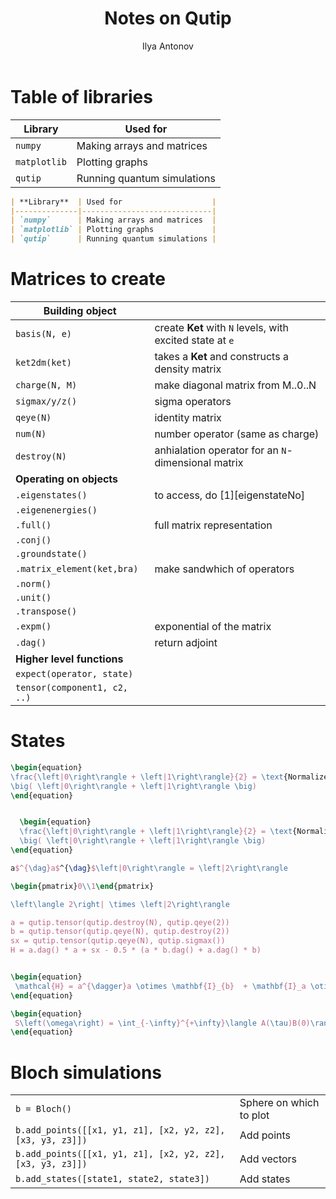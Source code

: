 #+AUTHOR: Ilya Antonov
#+TITLE: Notes on Qutip
#+EMAIL: ilya.antonov@dreams-ai.com
#+EXPORT_FILE_NAME:qutip
#+OPTIONS: p:t
#+OPTIONS: date:t
#+OPTIONS: email:t
#+OPTIONS: author:t
#+OPTIONS: num:nil
#+OPTIONS: title:t
#+OPTIONS: toc:t
#+OPTIONS: \n:t
#+HTML_MATHJAX: align: center indent: 20em tagside: right font: Inconsolata
* Table of libraries
| *Library*    | Used for                    |
|--------------+-----------------------------|
| =numpy=      | Making arrays and matrices  |
| =matplotlib= | Plotting graphs             |
| =qutip=      | Running quantum simulations |

#+BEGIN_SRC markdown
  | **Library**  | Used for                    |
  |--------------|-----------------------------|
  | `numpy`      | Making arrays and matrices  |
  | `matplotlib` | Plotting graphs             |
  | `qutip`      | Running quantum simulations |
#+END_SRC
* Matrices to create
|------------------------------+---------------------------------------------------------|
| *Building object*            |                                                         |
|------------------------------+---------------------------------------------------------|
| =basis(N, e)=                | create *Ket* with =N= levels, with excited state at =e= |
| =ket2dm(ket)=                | takes a *Ket* and constructs a density matrix           |
| =charge(N, M)=               | make diagonal matrix from M..0..N                       |
| =sigmax/y/z()=               | sigma operators                                         |
| =qeye(N)=                    | identity matrix                                         |
| =num(N)=                     | number operator (same as charge)                        |
| =destroy(N)=                 | anhialation operator for an =N=-dimensional matrix      |
|------------------------------+---------------------------------------------------------|
| *Operating on objects*       |                                                         |
|------------------------------+---------------------------------------------------------|
| =.eigenstates()=             | to access, do [1][eigenstateNo]                         |
| =.eigenenergies()=           |                                                         |
| =.full()=                    | full matrix representation                              |
| =.conj()=                    |                                                         |
| =.groundstate()=             |                                                         |
| =.matrix_element(ket,bra)=   | make sandwhich of operators                             |
| =.norm()=                    |                                                         |
| =.unit()=                    |                                                         |
| =.transpose()=               |                                                         |
| =.expm()=                    | exponential of the matrix                               |
| =.dag()=                     | return adjoint                                          |
|------------------------------+---------------------------------------------------------|
| *Higher level functions*     |                                                         |
| =expect(operator, state)=    |                                                         |
| =tensor(component1, c2, ..)= |                                                         |
|------------------------------+---------------------------------------------------------|
* States
#+BEGIN_SRC latex
  \begin{equation}
  \frac{\left|0\right\rangle + \left|1\right\rangle}{2} = \text{Normalized}
  \big( \left|0\right\rangle + \left|1\right\rangle \big)
  \end{equation}


    \begin{equation}
    \frac{\left|0\right\rangle + \left|1\right\rangle}{2} = \text{Normalized}
    \big( \left|0\right\rangle + \left|1\right\rangle \big)
  \end{equation}

  a$^{\dag}a$^{\dag}$\left|0\right\rangle = \left|2\right\rangle

  \begin{pmatrix}0\\1\end{pmatrix}

  \left\langle 2\right| \times \left|2\right\rangle

  a = qutip.tensor(qutip.destroy(N), qutip.qeye(2))
  b = qutip.tensor(qutip.qeye(N), qutip.destroy(2))
  sx = qutip.tensor(qutip.qeye(N), qutip.sigmax())
  H = a.dag() * a + sx - 0.5 * (a * b.dag() + a.dag() * b)


  \begin{equation}
   \mathcal{H} = a^{\dagger}a \otimes \mathbf{I}_{b}  + \mathbf{I}_a \otimes \sigma_{xb} - \frac{1}{2} \left( a b^{\dagger} + a^{\dagger} b \right)
  \end{equation}

  \begin{equation}
   S\left(\omega\right) = \int_{-\infty}^{+\infty}\langle A(\tau)B(0)\rangle e^{-i\omega\tau}d\tau
  \end{equation}
#+END_SRC
* Bloch simulations
| =b = Bloch()=                                              | Sphere on which to plot |
| =b.add_points([[x1, y1, z1], [x2, y2, z2], [x3, y3, z3]])= | Add points              |
| =b.add_points([[x1, y1, z1], [x2, y2, z2], [x3, y3, z3]])= | Add vectors             |
| =b.add_states([state1, state2, state3])=                   | Add states              |
